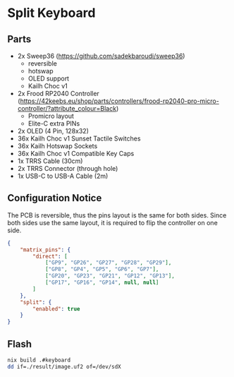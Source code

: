 * Split Keyboard

** Parts
- 2x Sweep36 (https://github.com/sadekbaroudi/sweep36)
  - reversible
  - hotswap
  - OLED support
  - Kailh Choc v1
- 2x Frood RP2040 Controller
  (https://42keebs.eu/shop/parts/controllers/frood-rp2040-pro-micro-controller/?attribute_colour=Black)
  - Promicro layout
  - Elite-C extra PINs
- 2x OLED (4 Pin, 128x32)
- 36x Kailh Choc v1 Sunset Tactile Switches
- 36x Kailh Hotswap Sockets
- 36x Kailh Choc v1 Compatible Key Caps
- 1x TRRS Cable (30cm)
- 2x TRRS Connector (through hole)
- 1x USB-C to USB-A Cable (2m)

** Configuration Notice

The PCB is reversible, thus the pins layout is the same for both
sides. Since both sides use the same layout, it is required to flip
the controller on one side.

#+BEGIN_SRC json
{
	"matrix_pins": {
		"direct": [
			["GP9", "GP26", "GP27", "GP28", "GP29"],
			["GP8", "GP4", "GP5", "GP6", "GP7"],
			["GP20", "GP23", "GP21", "GP12", "GP13"],
			["GP17", "GP16", "GP14", null, null]
		]
	},
	"split": {
		"enabled": true
	}
}
#+END_SRC

** Flash

#+BEGIN_SRC sh
nix build .#keyboard
dd if=./result/image.uf2 of=/dev/sdX
#+END_SRC
